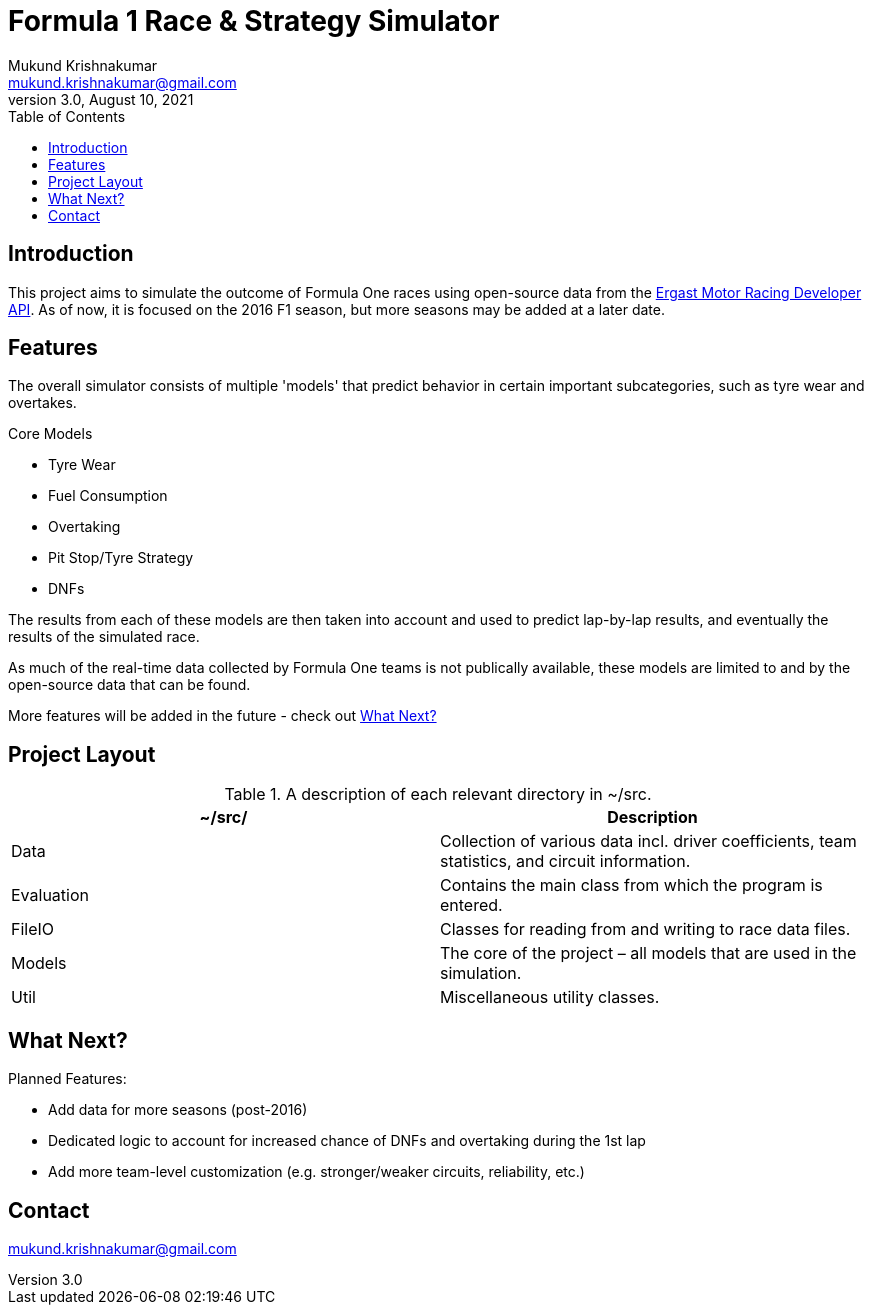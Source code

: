 = Formula 1 Race & Strategy Simulator
Mukund Krishnakumar <mukund.krishnakumar@gmail.com>
3.0, August 10, 2021
:toc:
:icons: font
:url-quickref: https://docs.asciidoctor.org/asciidoc/latest/syntax-quick-reference/

== Introduction

This project aims to simulate the outcome of Formula One races using open-source data from the http://ergast.com/mrd/[Ergast Motor Racing Developer API]. As of now, it is focused on the 2016 F1 season, but more seasons may be added at a later date.

== Features
The overall simulator consists of multiple 'models' that predict behavior in certain important subcategories, such as tyre wear and overtakes.

.Core Models
* Tyre Wear
* Fuel Consumption
* Overtaking
* Pit Stop/Tyre Strategy
* DNFs

The results from each of these models are then taken into account and used to predict lap-by-lap results, and eventually the results of the simulated race.

As much of the real-time data collected by Formula One teams is not publically available, these models are limited to and by the open-source data that can be found.

More features will be added in the future - check out <<What Next?>>

== Project Layout

.A description of each relevant directory in ~/src.
|===
|~/src/ |Description

|Data
|Collection of various data incl. driver coefficients, team statistics, and circuit information.

|Evaluation
|Contains the main class from which the program is entered.

|FileIO
|Classes for reading from and writing to race data files.

|Models
|The core of the project – all models that are used in the simulation.

|Util
|Miscellaneous utility classes.
|===

== What Next?

.Planned Features:
* Add data for more seasons (post-2016)
* Dedicated logic to account for increased chance of DNFs and overtaking during the 1st lap
* Add more team-level customization (e.g. stronger/weaker circuits, reliability, etc.)

== Contact

mukund.krishnakumar@gmail.com



